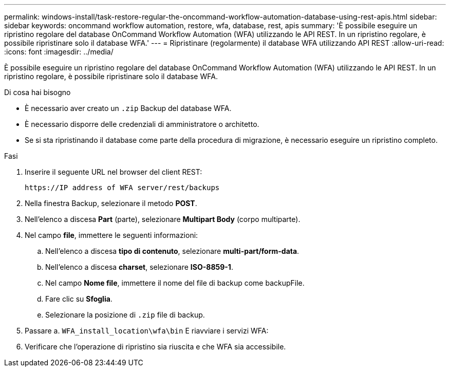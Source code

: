 ---
permalink: windows-install/task-restore-regular-the-oncommand-workflow-automation-database-using-rest-apis.html 
sidebar: sidebar 
keywords: oncommand workflow automation, restore, wfa, database, rest, apis 
summary: 'È possibile eseguire un ripristino regolare del database OnCommand Workflow Automation (WFA) utilizzando le API REST. In un ripristino regolare, è possibile ripristinare solo il database WFA.' 
---
= Ripristinare (regolarmente) il database WFA utilizzando API REST
:allow-uri-read: 
:icons: font
:imagesdir: ../media/


[role="lead"]
È possibile eseguire un ripristino regolare del database OnCommand Workflow Automation (WFA) utilizzando le API REST. In un ripristino regolare, è possibile ripristinare solo il database WFA.

.Di cosa hai bisogno
* È necessario aver creato un `.zip` Backup del database WFA.
* È necessario disporre delle credenziali di amministratore o architetto.
* Se si sta ripristinando il database come parte della procedura di migrazione, è necessario eseguire un ripristino completo.


.Fasi
. Inserire il seguente URL nel browser del client REST:
+
`+https://IP address of WFA server/rest/backups+`

. Nella finestra Backup, selezionare il metodo *POST*.
. Nell'elenco a discesa *Part* (parte), selezionare *Multipart Body* (corpo multiparte).
. Nel campo *file*, immettere le seguenti informazioni:
+
.. Nell'elenco a discesa *tipo di contenuto*, selezionare *multi-part/form-data*.
.. Nell'elenco a discesa *charset*, selezionare *ISO-8859-1*.
.. Nel campo **Nome file**, immettere il nome del file di backup come backupFile.
.. Fare clic su *Sfoglia*.
.. Selezionare la posizione di `.zip` file di backup.


. Passare a. `WFA_install_location\wfa\bin` E riavviare i servizi WFA:
. Verificare che l'operazione di ripristino sia riuscita e che WFA sia accessibile.

